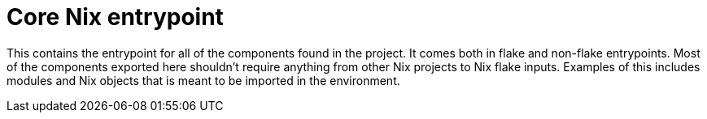 = Core Nix entrypoint
:toc:

This contains the entrypoint for all of the components found in the project.
It comes both in flake and non-flake entrypoints.
Most of the components exported here shouldn't require anything from other Nix projects to Nix flake inputs.
Examples of this includes modules and Nix objects that is meant to be imported in the environment.
